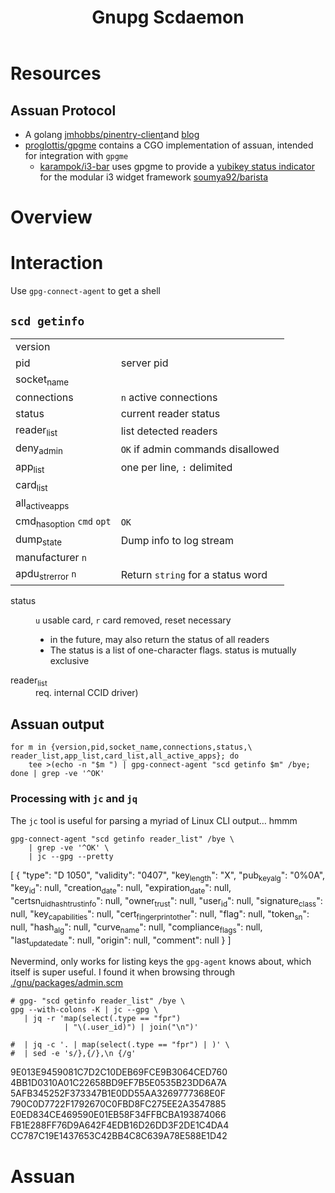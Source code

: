 :PROPERTIES:
:ID:       c613304f-f025-4c75-b418-be2131d26038
:END:
#+title: Gnupg Scdaemon

* Roam :noexport:
+ [[id:c2afa949-0d1c-4703-b69c-02ffa854d4f4][Cryptography]]

* Resources

** Assuan Protocol
+ A golang [[https://github.com/jmhobbs/pinentry-client][jmhobbs/pinentry-client​]] and [[https://www.velvetcache.org/2023/03/26/a-peek-inside-pinentry][blog]]
+ [[https://pkg.go.dev/github.com/proglottis/gpgme][proglottis/gpgme]] contains a CGO implementation of assuan, intended for
  integration with =gpgme=
  - [[https://github.com/karampok/i3-bar?][karampok/i3-bar]] uses gpgme to provide a [[https://github.com/karampok/i3-bar/blob/master/yubikey/yubikey.go][yubikey status indicator]] for the
    modular i3 widget framework [[https://github.com/soumya92/barista][soumya92/barista]]
* Overview

* Interaction

Use =gpg-connect-agent= to get a shell

** =scd getinfo=

| version                |                                 |
| pid                    | server pid                      |
| socket_name            |                                 |
| connections            | ~n~ active connections            |
| status                 | current reader status           |
| reader_list            | list detected readers           |
| deny_admin             | ~OK~ if admin commands disallowed |
| app_list               | one per line, ~:~ delimited       |
| card_list              |                                 |
| all_active_apps        |                                 |
| cmd_has_option ~cmd~ ~opt~ | ~OK~                              |
| dump_state             | Dump info to log stream         |
| manufacturer ~n~         |                                 |
| apdu_strerror ~n~        | Return ~string~ for a status word |

+ status :: =u= usable card, =r= card removed, reset necessary
  - in the future, may also return the status of all readers
  + The status is a list of one-character flags. status is mutually exclusive
+ reader_list :: req. internal CCID driver)

** Assuan output

#+begin_src shell
for m in {version,pid,socket_name,connections,status,\
reader_list,app_list,card_list,all_active_apps}; do
    tee >(echo -n "$m ") | gpg-connect-agent "scd getinfo $m" /bye;
done | grep -ve '^OK'
#+end_src

#+RESULTS:
| version         | D | 2.4.7                                                             |                                  |         |     |
| pid             | D | 9513                                                              |                                  |         |     |
| socket_name     | D | /run/user/1000/gnupg/S.scdaemon                                   |                                  |         |     |
| connections     | D | 1                                                                 |                                  |         |     |
| status          | D | u                                                                 |                                  |         |     |
| reader_list     | D | 1050:0407:X:0%0A                                                  |                                  |         |     |
| app_list        | D | openpgp:%0Apiv:%0Anks:%0Ap15:%0Ageldkarte:%0Adinsig:%0Asc-hsm:%0A |                                  |         |     |
| card_list       | S | SERIALNO                                                          | D2760001240100000006250195910000 |         |     |
| all_active_apps | S | SERIALNO                                                          | D2760001240100000006250195910000 | openpgp | piv |

*** Processing with =jc= and =jq=

The =jc= tool is useful for parsing a myriad of Linux CLI output... hmmm

#+begin_src shell :results output code :wrap example json
gpg-connect-agent "scd getinfo reader_list" /bye \
    | grep -ve '^OK' \
    | jc --gpg --pretty
#+end_src

#+RESULTS:
#+begin_example json
[
  {
    "type": "D 1050",
    "validity": "0407",
    "key_length": "X",
    "pub_key_alg": "0%0A",
    "key_id": null,
    "creation_date": null,
    "expiration_date": null,
    "certsn_uidhash_trustinfo": null,
    "owner_trust": null,
    "user_id": null,
    "signature_class": null,
    "key_capabilities": null,
    "cert_fingerprint_other": null,
    "flag": null,
    "token_sn": null,
    "hash_alg": null,
    "curve_name": null,
    "compliance_flags": null,
    "last_update_date": null,
    "origin": null,
    "comment": null
  }
]
#+end_example

Nevermind, only works for listing keys the =gpg-agent= knows about, which itself
is super useful. I found it when browsing through [[https://git.savannah.gnu.org/cgit/guix.git/tree/gnu/packages/admin.scm?h=master#n5351][./gnu/packages/admin.scm]]

#+begin_src shell :results output code :wrap example json
# gpg- "scd getinfo reader_list" /bye \
gpg --with-colons -K | jc --gpg \
   | jq -r 'map(select(.type == "fpr")
            | "\(.user_id)") | join("\n")'

#  | jq -c '. | map(select(.type == "fpr") | )' \
#  | sed -e 's/},{/},\n {/g'
#+end_src

#+RESULTS:
#+begin_example json
9E013E9459081C7D2C10DEB69FCE9B3064CED760
4BB1D0310A01C22658BD9EF7B5E0535B23DD6A7A
5AFB345252F373347B1E0DD55AA3269777368E0F
790C0D7722F1792670C0FBD8FC275EE2A3547885
E0ED834CE469590E01EB58F34FFBCBA193874066
FB1E288FF76D9A642F4EDB16D26DD3F2DE1C4DA4
CC787C19E1437653C42BB4C8C639A78E588E1D42
#+end_example

* Assuan

